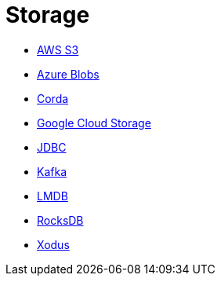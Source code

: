 = Storage

* xref:aws-s3.adoc[AWS S3]
* xref:azure-blobs.adoc[Azure Blobs]
* xref:corda.adoc[Corda]
* xref:google-cloud-storage.adoc[Google Cloud Storage]
* xref:jdbc.adoc[JDBC]
* xref:kafka.adoc[Kafka]
* xref:lmdb.adoc[LMDB]
* xref:rocksdb.adoc[RocksDB]
* xref:xodus.adoc[Xodus]
